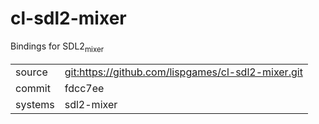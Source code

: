 * cl-sdl2-mixer

Bindings for SDL2_mixer

|---------+----------------------------------------------------|
| source  | git:https://github.com/lispgames/cl-sdl2-mixer.git |
| commit  | fdcc7ee                                            |
| systems | sdl2-mixer                                         |
|---------+----------------------------------------------------|

